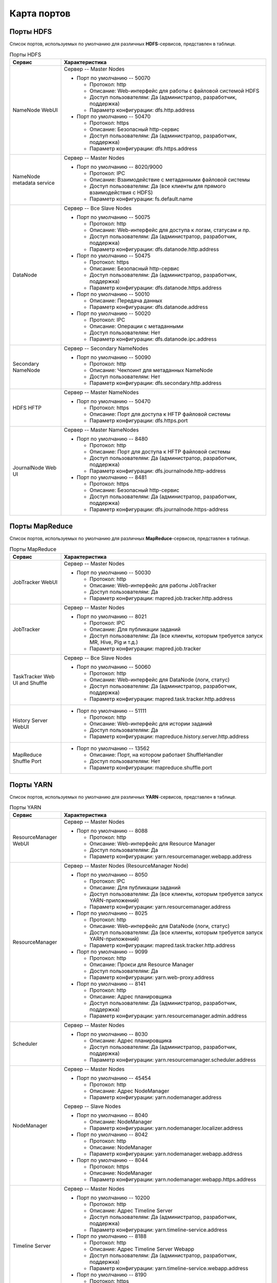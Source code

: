 Карта портов
============

Порты HDFS
-----------

Список портов, используемых по умолчанию для различных **HDFS**-сервисов, представлен в таблице.

.. list-table:: Порты HDFS
   :header-rows: 1   
   :widths: 20, 80
   :class: longtable
    
   * - Сервис
     - Характеристика
   * - NameNode WebUI
     - 
        Сервер -- Master Nodes
        
        + Порт по умолчанию -- 50070
        
          + Протокол: http
          + Описание: Web-интерфейс для работы с файловой системой HDFS
          + Доступ пользователям: Да (администратор, разработчик, поддержка)
          + Параметр конфигурации: dfs.http.address

        + Порт по умолчанию -- 50470
        
          + Протокол: https
          + Описание: Безопасный http-сервис
          + Доступ пользователям: Да (администратор, разработчик, поддержка)
          + Параметр конфигурации: dfs.https.address


   * - NameNode metadata service
     - 
        Сервер -- Master Nodes
        
        + Порт по умолчанию -- 8020/9000
        
          + Протокол: IPC
          + Описание: Взаимодействие с метаданными файловой системы
          + Доступ пользователям: Да (все клиенты для прямого взаимодействия с HDFS)
          + Параметр конфигурации: fs.default.name



   * - DataNode
     - 
        Сервер -- Все Slave Nodes
        
        + Порт по умолчанию -- 50075
        
          + Протокол: http
          + Описание: Web-интерфейс для доступа к логам, статусам и пр.
          + Доступ пользователям: Да (администратор, разработчик, поддержка)
          + Параметр конфигурации: dfs.datanode.http.address

        + Порт по умолчанию -- 50475
        
          + Протокол: https
          + Описание: Безопасный http-сервис
          + Доступ пользователям: Да (администратор, разработчик, поддержка)
          + Параметр конфигурации: dfs.datanode.https.address
        
        + Порт по умолчанию -- 50010
        
          + Описание: Передача данных
          + Параметр конфигурации: dfs.datanode.address

        + Порт по умолчанию -- 50020
        
          + Протокол: IPC
          + Описание: Операции с метаданными
          + Доступ пользователям: Нет
          + Параметр конфигурации: dfs.datanode.ipc.address


   * - Secondary NameNode
     - 
        Сервер -- Secondary NameNodes
        
        + Порт по умолчанию -- 50090
        
          + Протокол: http
          + Описание: Чекпоинт для метаданных NameNode
          + Доступ пользователям: Нет
          + Параметр конфигурации: dfs.secondary.http.address


   * - HDFS HFTP
     - 
        Сервер -- Master NameNodes
        
        + Порт по умолчанию -- 50470
        
          + Протокол: https
          + Описание: Порт для доступа к HFTP файловой системы
          + Параметр конфигурации: dfs.https.port


   * - JournalNode Web UI
     - 
        Сервер -- Master NameNodes
        
        + Порт по умолчанию -- 8480
        
          + Протокол: http
          + Описание: Порт для доступа к HFTP файловой системы
          + Доступ пользователям: Да (администратор, разработчик, поддержка)
          + Параметр конфигурации: dfs.journalnode.http-address

        + Порт по умолчанию -- 8481
        
          + Протокол: https
          + Описание: Безопасный http-сервис
          + Доступ пользователям: Да (администратор, разработчик, поддержка)
          + Параметр конфигурации: dfs.journalnode.https-address


Порты MapReduce
-----------------

Список портов, используемых по умолчанию для различных **MapReduce**-сервисов, представлен в таблице.

.. list-table:: Порты MapReduce
   :header-rows: 1   
   :widths: 20, 80
   :class: longtable
    
   * - Сервис
     - Характеристика
   * - JobTracker WebUI
     - 
        Сервер -- Master Nodes
        
        + Порт по умолчанию -- 50030
        
          + Протокол: http
          + Описание: Web-интерфейс для работы JobTracker
          + Доступ пользователям: Да
          + Параметр конфигурации: mapred.job.tracker.http.address


   * - JobTracker
     - 
        Сервер -- Master Nodes	
        
        + Порт по умолчанию -- 8021
        
          + Протокол: IPC
          + Описание: Для публикации заданий
          + Доступ пользователям: Да (все клиенты, которым требуется запуск MR, Hive, Pig и т.д.)
          + Параметр конфигурации: mapred.job.tracker


   * - TaskTracker Web UI and Shuffle
     - 
        Сервер -- Все Slave Nodes
       
        + Порт по умолчанию -- 50060
        
          + Протокол: http
          + Описание: Web-интерфейс для DataNode (логи, статус)
          + Доступ пользователям: Да (администратор, разработчик, поддержка)
          + Параметр конфигурации: mapred.task.tracker.http.address


   * - History Server WebUI
     -      
        + Порт по умолчанию -- 51111
        
          + Протокол: http
          + Описание: Web-интерфейс для истории заданий
          + Доступ пользователям: Да
          + Параметр конфигурации: mapreduce.history.server.http.address


   * - MapReduce Shuffle Port
     -       
        + Порт по умолчанию -- 13562
        
          + Описание: Порт, на котором работает ShuffleHandler	
          + Доступ пользователям: Нет
          + Параметр конфигурации: mapreduce.shuffle.port


     
Порты YARN
------------

Список портов, используемых по умолчанию для различных **YARN**-сервисов, представлен в таблице.

.. list-table:: Порты YARN
   :header-rows: 1   
   :widths: 20, 80
   :class: longtable
    
   * - Сервис
     - Характеристика
   * - ResourceManager WebUI
     - 
        Сервер -- Master Nodes
        
        + Порт по умолчанию -- 8088
        
          + Протокол: http
          + Описание: Web-интерфейс для Resource Manager
          + Доступ пользователям: Да
          + Параметр конфигурации: yarn.resourcemanager.webapp.address


   * - ResourceManager
     - 
        Сервер -- Master Nodes (ResourceManager Node)
        
        + Порт по умолчанию -- 8050
        
          + Протокол: IPC
          + Описание: Для публикации заданий
          + Доступ пользователям: Да (все клиенты, которым требуется запуск YARN-приложений)
          + Параметр конфигурации: yarn.resourcemanager.address

        + Порт по умолчанию -- 8025
        
          + Протокол: http
          + Описание: Web-интерфейс для DataNode (логи, статус)
          + Доступ пользователям: Да (все клиенты, которым требуется запуск YARN-приложений)
          + Параметр конфигурации: mapred.task.tracker.http.address

        + Порт по умолчанию -- 9099
        
          + Протокол: http
          + Описание: Прокси для Resource Manager
          + Доступ пользователям: Да
          + Параметр конфигурации: yarn.web-proxy.address

        + Порт по умолчанию -- 8141
        
          + Протокол: http
          + Описание: Адрес планировщика
          + Доступ пользователям: Да (администратор, разработчик, поддержка)
          + Параметр конфигурации: yarn.resourcemanager.admin.address


   * - Scheduler
     - 
        Сервер -- Master Nodes
        
        + Порт по умолчанию -- 8030
        
          + Описание: Адрес планировщика
          + Доступ пользователям: Да (администратор, разработчик, поддержка)
          + Параметр конфигурации: yarn.resourcemanager.scheduler.address


   * - NodeManager
     - 
        Сервер -- Master Nodes
        
        + Порт по умолчанию -- 45454
        
          + Протокол: http
          + Описание: Адрес NodeManager
          + Параметр конфигурации: yarn.nodemanager.address

        Сервер -- Slave Nodes
        
        + Порт по умолчанию -- 8040
        
          + Описание: NodeManager
          + Параметр конфигурации: yarn.nodemanager.localizer.address

        + Порт по умолчанию -- 8042
        
          + Протокол: http
          + Описание: NodeManager
          + Параметр конфигурации: yarn.nodemanager.webapp.address

        + Порт по умолчанию -- 8044
        
          + Протокол: https
          + Описание: NodeManager
          + Параметр конфигурации: yarn.nodemanager.webapp.https.address


   * - Timeline Server
     - 
        Сервер -- Master Nodes
        
        + Порт по умолчанию -- 10200
        
          + Протокол: http
          + Описание: Адрес Timeline Server
          + Доступ пользователям: Да (администратор, разработчик, поддержка)
          + Параметр конфигурации: yarn.timeline-service.address

        + Порт по умолчанию -- 8188
        
          + Протокол: http
          + Описание: Адрес Timeline Server Webapp
          + Доступ пользователям: Да (администратор, разработчик, поддержка)
          + Параметр конфигурации: yarn.timeline-service.webapp.address

        + Порт по умолчанию -- 8190
        
          + Протокол: https
          + Описание: Адрес Timeline Server Webapp https
          + Доступ пользователям: Да (администратор, разработчик, поддержка)
 

Порты Hive
------------

Список портов, используемых по умолчанию для различных **Hive**-сервисов, представлен в таблице.

.. list-table:: Порты Hive
   :header-rows: 1   
   :widths: 20, 80
   :class: longtable
    
   * - Сервис
     - Характеристика
   * - Hive Server2
     - 
        Сервер -- Hive Server машина
        
        + Порт по умолчанию -- 10000
        
          + Протокол: thrift
          + Описание: Сервис для подключения к Hive (Thrift/JDBC)
          + Доступ пользователям: Да (все клиенты, которым требуется подключение к Hive)
          + Параметр конфигурации: hive.server2.thrift.port
        
        + Порт по умолчанию -- 10001
        
          + Протокол: http	
          + Описание: Сервис для подключения к Hive (http)
          + Доступ пользователям: Да (все клиенты, которым требуется подключение к Hive)
          + Параметр конфигурации: hive.server2.transport.mode


   * - JobTracker
     - 
        Сервер -- Master Nodes
        
        + Порт по умолчанию -- 8021
        
          + Протокол: IPC
          + Описание: Для публикации заданий
          + Доступ пользователям: Да (все клиенты, которым требуется запуск MR, Hive, Pig. Задачи, использующие HCatalog)
          
          
   * - Hive Web UI
     - 
        Сервер -- Hive Server машина
        
        + Порт по умолчанию -- 9999
        
          + Протокол: thrift
          + Описание: WebUI для Hive
          + Доступ пользователям: Да
          + Параметр конфигурации: hive.hwi.listen.port
        
        + Порт по умолчанию -- 9933
        
          + Протокол: http	
          + Доступ пользователям: Да (все клиенты, которым требуется запуск MR, Hive, Pig)
          + Параметр конфигурации: hive.metastore.uris


Порты WebHCat
--------------

Список портов, используемых по умолчанию для различных **WebHCat**-сервисов, представлен в таблице.

.. list-table:: Порты WebHCat
   :header-rows: 1   
   :widths: 20, 80
   :class: longtable
    
   * - Сервис
     - Характеристика
   * - WebHCat Server
     - 
        Сервер -- WebHCat Server машина
        
        + Порт по умолчанию -- 50111
        
          + Протокол: http
          + Описание: Web API для доступа к HCatalog и к другим сервисам Hadoop
          + Доступ пользователям: Да
          + Параметр конфигурации: templeton.port

 
Порты HBase
------------

Список портов, используемых по умолчанию для различных **HBase**-сервисов, представлен в таблице.

.. list-table:: Порты HBase
   :header-rows: 1   
   :widths: 20, 80
   :class: longtable
    
   * - Сервис
     - Характеристика
   * - HMaster
     - 
        Сервер -- Master Nodes (HBase Master Node и back-up HBase Master node)
        
        + Порт по умолчанию -- 16000
        
          + Доступ пользователям: Да
          + Параметр конфигурации: hbase.master.port


   * - HMaster Info Web UI
     - 
        Сервер -- Master Nodes (HBase Master Node и back-up HBase Master node)	
        
        + Порт по умолчанию -- 16010
        
          + Протокол: http
          + Описание: Порт для HBase Master UI
          + Доступ пользователям: Да
          + Параметр конфигурации: hbase.master.info.port


   * - Region Server
     - 
        Сервер -- Все Slave Nodes
       
        + Порт по умолчанию -- 16020
        
          + Доступ пользователям: Да (администратор, разработчик, поддержка)
          + Параметр конфигурации: hbase.regionserver.port
     
        + Порт по умолчанию -- 16030
        
          + Протокол: http
          + Доступ пользователям: Да (администратор, разработчик, поддержка)
          + Параметр конфигурации: hbase.regionserver.info.port


   * - HBase Thrift Server
     - 
        Сервер -- Все Thrift Server
       
        + Порт по умолчанию -- 9090
        
          + Описание: Порт, используемый HBase Thrift-сервером
          + Доступ пользователям: Да
          

   * - HBase Thrift Server Web UI
     -  
        Сервер -- Все Thrift Server
       
        + Порт по умолчанию -- 9090
        
          + Описание: Web-интерфейс для HBase Thrift-сервера
          + Доступ пользователям: Да (администратор, разработчик, поддержка)
          + Параметр конфигурации: hbase.thrift.info.port


Порты Oozie
-------------

Список портов, используемых по умолчанию для различных **Oozie**-сервисов, представлен в таблице.

.. list-table:: Порты Oozie
   :header-rows: 1   
   :widths: 20, 80
   :class: longtable
    
   * - Сервис
     - Характеристика
   * - Oozie
     - 
        Сервер -- Oozie Server
        
        + Порт по умолчанию -- 11000
        
          + Протокол: TCP
          + Описание: Порт, используемый для запуска Oozie Server
          + Доступ пользователям: Да
          + Параметр конфигурации: OOZIE_HTTP_PORT in oozie_env.sh

        + Порт по умолчанию -- 11001
        
          + Протокол: TCP
          + Описание: Порт, используемый админ-консолью для запуска Oozie Server
          + Доступ пользователям: Нет
          + Параметр конфигурации: OOZIE_ADMIN_PORT in oozie_env.sh

        + Порт по умолчанию -- 11443
        
          + Протокол: TCP
          + Описание: Безопасный порт, используемый для запуска Oozie Server
          + Доступ пользователям: Да
          + Параметр конфигурации: OOZIE_HTTPS_PORT in oozie_env.sh


Порты NiFi
-----------

Список портов, используемых по умолчанию для различных **NiFi**-сервисов, представлен в таблице.

.. list-table:: Порты NiFi
   :header-rows: 1   
   :widths: 20, 80
   :class: longtable
    
   * - Сервис
     - Характеристика
   * - NiFi
     - 
        Сервер -- NiFi сервер
        
        + Порт по умолчанию -- 9090
        
          + Протокол: http
          + Описание: NiFi Server http port
          + Доступ пользователям: Да
          
        + Порт по умолчанию -- 9091
        
          + Протокол: https
          + Описание: NiFi Server https port
          + Доступ пользователям: Да
          
        + Порт по умолчанию -- 10443
        
          + Описание: Certificate Authority	
          + Доступ пользователям: Нет
                  
        + Порт по умолчанию -- 8022
        
          + Описание: Удаленный input-порт
          + Доступ пользователям: Да
          + Параметр конфигурации: nifi.remote.input.socket.port

        + Порт по умолчанию -- 8021
        
          + Описание: Node protocol-порт
          + Доступ пользователям: Да
          + Параметр конфигурации: nifi.cluster.node.protocol.port

        + Порт по умолчанию -- 8070
        
          + Протокол: http
          + Описание: NiFi http port
          + Доступ пользователям: Да
          
        + Порт по умолчанию -- 9088
        
          + Описание: Nifi Protocol Port
          + Доступ пользователям: Да
          + Параметр конфигурации: nifi.remote.input.socket.port


Порты Zookeeper
----------------

Список портов, используемых по умолчанию для различных **Zookeeper**-сервисов, представлен в таблице.

.. list-table:: Порты Zookeeper
   :header-rows: 1   
   :widths: 20, 80
   :class: longtable
    
   * - Сервис
     - Характеристика
   * - Zookeeper Server
     - 
        Сервер -- Все Zookeeper Nodes
        
        + Порт по умолчанию -- 2181
        
          + Протокол: http
          + Описание: Сервис доступа к Zookeeper Server/Quorum
          + Доступ пользователям: Да
          + Параметр конфигурации: zookeeper.port/clientPort

        + Порт по умолчанию -- 2888
        
          + Описание: Порт используется Zookeeper для взаимодействия компонентов
          + Доступ пользователям: Нет
          + Параметр конфигурации: hbase.zookeeper.peerport

        + Порт по умолчанию -- 3888
        
          + Описание: Порт используется Zookeeper для взаимодействия компонентов
          + Доступ пользователям: Нет
          + Параметр конфигурации: hbase.zookeeper.leaderport



